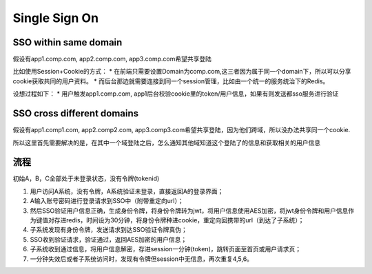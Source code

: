 Single Sign On
======================

SSO within same domain
----------------------------

假设有app1.comp.com, app2.comp.com, app3.comp.com希望共享登陆

比如使用Session+Cookie的方式：
* 在前端只需要设置Domain为comp.com,这三者因为属于同一个domain下，所以可以分享cookie获取共同的用户资料。
* 而后台那边就需要连接到同一个session管理，比如由一个统一的服务统治下的Redis。

设想过程如下：
* 用户触发app1.comp.com, app1后台校验cookie里的token/用户信息，如果有则发送都sso服务进行验证


SSO cross different domains
-------------------------------

假设有app1.comp1.com, app2.comp2.com, app3.comp3.com希望共享登陆，因为他们跨域，所以没办法共享同一个cookie.

所以这里首先需要解决的是，在其中一个域登陆之后，怎么通知其他域知道这个登陆了的信息和获取相关的用户信息


流程
---------

初始A，B，C全部处于未登录状态，没有令牌(tokenid)
  
1. 用户访问A系统，没有令牌，A系统验证未登录，直接返回A的登录界面；
2. A输入账号密码进行登录请求到SSO中（附带重定向url）；
3. 然后SSO验证用户信息正确，生成身份令牌，将身份令牌转为jwt，将用户信息使用AES加密，将jwt身份令牌和用户信息作为键值对存进redis，时间设为30分钟，将身份令牌种进cookie，重定向回携带的url（到达了子系统）；
4. 子系统发现有身份令牌，发送请求到达SSO验证令牌真伪；
5. SSO收到验证请求，验证通过，返回AES加密的用户信息；
6. 子系统收到通过信息，将用户信息解密，存进session一分钟(token)，跳转页面至首页或用户请求页；
7. 一分钟失效后或者子系统访问时，发现有令牌但session中无信息，再次重复4,5,6。






.. index:: Security, SSO
